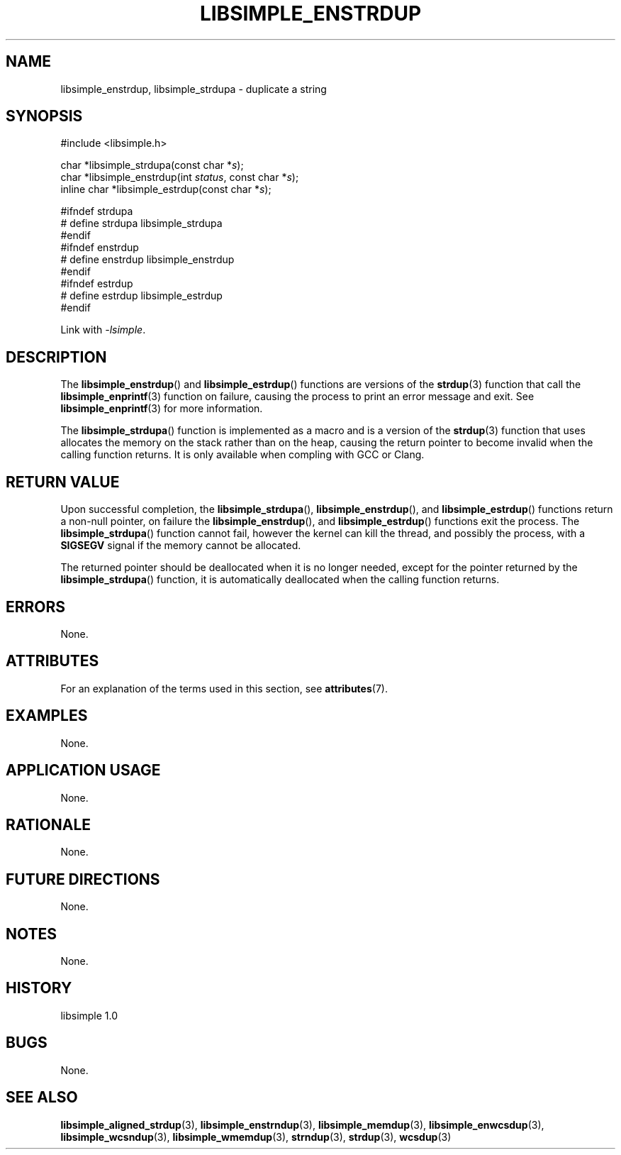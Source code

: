 .TH LIBSIMPLE_ENSTRDUP 3 libsimple
.SH NAME
libsimple_enstrdup, libsimple_strdupa \- duplicate a string

.SH SYNOPSIS
.nf
#include <libsimple.h>

char *libsimple_strdupa(const char *\fIs\fP);
char *libsimple_enstrdup(int \fIstatus\fP, const char *\fIs\fP);
inline char *libsimple_estrdup(const char *\fIs\fP);

#ifndef strdupa
# define strdupa libsimple_strdupa
#endif
#ifndef enstrdup
# define enstrdup libsimple_enstrdup
#endif
#ifndef estrdup
# define estrdup libsimple_estrdup
#endif
.fi
.PP
Link with
.IR \-lsimple .

.SH DESCRIPTION
The
.BR libsimple_enstrdup ()
and
.BR libsimple_estrdup ()
functions are versions of the
.BR strdup (3)
function that call the
.BR libsimple_enprintf (3)
function on failure, causing the process to print
an error message and exit. See
.BR libsimple_enprintf (3)
for more information.
.PP
The
.BR libsimple_strdupa ()
function is implemented as a macro and is a version
of the
.BR strdup (3)
function that uses allocates the memory on the stack
rather than on the heap, causing the return pointer
to become invalid when the calling function returns.
It is only available when compling with GCC or Clang.

.SH RETURN VALUE
Upon successful completion, the
.BR libsimple_strdupa (),
.BR libsimple_enstrdup (),
and
.BR libsimple_estrdup ()
functions return a non-null pointer, on failure the
.BR libsimple_enstrdup (),
and
.BR libsimple_estrdup ()
functions exit the process. The
.BR libsimple_strdupa ()
function cannot fail, however the kernel
can kill the thread, and possibly the process, with a
.B SIGSEGV
signal if the memory cannot be allocated.
.PP
The returned pointer should be deallocated when it
is no longer needed, except for the pointer returned
by the
.BR libsimple_strdupa ()
function, it is automatically deallocated when the
calling function returns.

.SH ERRORS
None.

.SH ATTRIBUTES
For an explanation of the terms used in this section, see
.BR attributes (7).
.TS
allbox;
lb lb lb
l l l.
Interface	Attribute	Value
T{
.BR libsimple_strdupa (),
.br
.BR libsimple_enstrdup (),
.br
.BR libsimple_estrdup (),
T}	Thread safety	MT-Safe
T{
.BR libsimple_strdupa (),
.br
.BR libsimple_enstrdup (),
.br
.BR libsimple_estrdup (),
T}	Async-signal safety	AS-Safe
T{
.BR libsimple_strdupa (),
.br
.BR libsimple_enstrdup (),
.br
.BR libsimple_estrdup (),
T}	Async-cancel safety	AC-Safe
.TE

.SH EXAMPLES
None.

.SH APPLICATION USAGE
None.

.SH RATIONALE
None.

.SH FUTURE DIRECTIONS
None.

.SH NOTES
None.

.SH HISTORY
libsimple 1.0

.SH BUGS
None.

.SH SEE ALSO
.BR libsimple_aligned_strdup (3),
.BR libsimple_enstrndup (3),
.BR libsimple_memdup (3),
.BR libsimple_enwcsdup (3),
.BR libsimple_wcsndup (3),
.BR libsimple_wmemdup (3),
.BR strndup (3),
.BR strdup (3),
.BR wcsdup (3)
